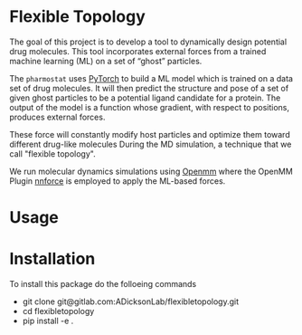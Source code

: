 * Flexible Topology
The goal of this project is to develop a tool to dynamically design
potential drug molecules. This tool incorporates external forces from
a trained machine learning (ML) on a set of “ghost” particles.

The ~pharmostat~ uses [[https://pytorch.org][PyTorch]] to build a ML model which is trained
on a data set of drug molecules. It will then predict the structure
and pose of a set of given ghost particles to be a potential ligand
candidate for a protein. The output of the model is a function whose
gradient, with respect to positions, produces external forces.

These force will constantly modify host particles and optimize them
toward different drug-like molecules During the MD simulation, a
technique that we call "flexible topology".

We run molecular dynamics simulations using [[https://github.com/pandegroup/openmm][Openmm]] where the OpenMM
Plugin [[https://gitlab.com/ADicksonLab/nnforce.git][nnforce]] is employed to apply the ML-based forces.

* Usage


* Installation
To install this package do the folloeing commands
- git clone git@gitlab.com:ADicksonLab/flexibletopology.git
- cd flexibletopology
- pip install -e .

